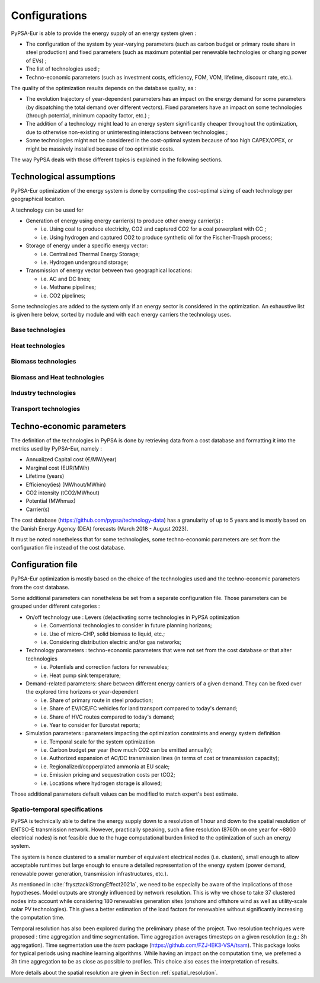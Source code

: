 ..
  SPDX-FileCopyrightText: 2019-2023 The PyPSA-Eur Authors

  SPDX-License-Identifier: CC-BY-4.0

.. _veka_configurations:

##########################################
Configurations
##########################################

PyPSA-Eur is able to provide the energy supply of an energy system given :

* The configuration of the system by year-varying parameters (such as carbon budget or primary route share in steel production) and fixed parameters (such as maximum potential per renewable technologies or charging power of EVs) ;
* The list of technologies used ;
* Techno-economic parameters (such as investment costs, efficiency, FOM, VOM, lifetime, discount rate, etc.).

The quality of the optimization results depends on the database quality, as :

* The evolution trajectory of year-dependent parameters has an impact on the energy demand for some parameters (by dispatching the total demand over different vectors). Fixed parameters have an impact on some technologies (through potential, minimum capacity factor, etc.) ;
* The addition of a technology might lead to an energy system significantly cheaper throughout the optimization, due to otherwise non-existing or uninteresting interactions between technologies ;
* Some technologies might not be considered in the cost-optimal system because of too high CAPEX/OPEX, or might be massively installed because of too optimistic costs.

The way PyPSA deals with those different topics is explained in the following sections.

Technological assumptions
===========================

PyPSA-Eur optimization of the energy system is done by computing the cost-optimal sizing of each technology per geographical location.

A technology can be used for

* Generation of energy using energy carrier(s) to produce other energy carrier(s) :

  * i.e. Using coal to produce electricity, CO2 and captured CO2 for a coal powerplant with CC ;
  * i.e. Using hydrogen and captured CO2 to produce synthetic oil for the Fischer-Tropsh process;
* Storage of energy under a specific energy vector:

  * i.e. Centralized Thermal Energy Storage;
  * i.e. Hydrogen underground storage;
* Transmission of energy vector between two geographical locations:

  * i.e. AC and DC lines;
  * i.e. Methane pipelines;
  * i.e. CO2 pipelines;
  
Some technologies are added to the system only if an energy sector is considered in the optimization. An exhaustive list is given here below, sorted by module and with each energy carriers the technology uses.

Base technologies
---------------------------

.. csv-table::
   :header-rows: 1
   :file: configtables/base_techs.csv

Heat technologies
---------------------------

.. csv-table::
   :header-rows: 1
   :file: configtables/heat_techs.csv

Biomass technologies
---------------------------

.. csv-table::
   :header-rows: 1
   :file: configtables/biomass_techs.csv
   
Biomass and Heat technologies
---------------------------

.. csv-table::
   :header-rows: 1
   :file: configtables/biomass_heat_techs.csv
   
Industry technologies
---------------------------

.. csv-table::
   :header-rows: 1
   :file: configtables/ind_techs.csv
   
Transport technologies
---------------------------

.. csv-table::
   :header-rows: 1
   :file: configtables/transport_techs.csv


Techno-economic parameters
===========================

The definition of the technologies in PyPSA is done by retrieving data from a cost database and formatting it into the metrics used by PyPSA-Eur, namely :

* Annualized Capital cost 	(€/MW/year)
* Marginal cost 			(EUR/MWh)
* Lifetime 					(years)
* Efficiency(ies)			(MWhout/MWhin)
* CO2 intensity   			(tCO2/MWhout)
* Potential 				(MWhmax)
* Carrier(s)

The cost database (https://github.com/pypsa/technology-data) has a granularity of up to 5 years and is mostly based on the Danish Energy Agency (DEA) forecasts (March 2018 - August 2023).

It must be noted nonetheless that for some technologies, some techno-economic parameters are set from the configuration file instead of the cost database.

Configuration file
===========================

PyPSA-Eur optimization is mostly based on the choice of the technologies used and the techno-economic parameters from the cost database.

Some additional parameters can nonetheless be set from a separate configuration file. Those parameters can be grouped under different categories :

* On/off technology use : Levers (de)activating some technologies in PyPSA optimization

  * i.e. Conventional technologies to consider in future planning horizons;
  * i.e. Use of micro-CHP, solid biomass to liquid, etc.;
  * i.e. Considering distribution electric and/or gas networks;

* Technology parameters : techno-economic parameters that were not set from the cost database or that alter technologies

  * i.e. Potentials and correction factors for renewables;
  * i.e. Heat pump sink temperature;

* Demand-related parameters: share between different energy carriers of a given demand. They can be fixed over the explored time horizons or year-dependent

  * i.e. Share of primary route in steel production;
  * i.e. Share of EV/ICE/FC vehicles for land transport compared to today's demand;
  * i.e. Share of HVC routes compared to today's demand;
  * i.e. Year to consider for Eurostat reports;

* Simulation parameters : parameters impacting the optimization constraints and energy system definition

  * i.e. Temporal scale for the system optimization
  * i.e. Carbon budget per year (how much CO2 can be emitted annually);
  * i.e. Authorized expansion of AC/DC transmission lines (in terms of cost or transmission capacity);
  * i.e. Regionalized/copperplated ammonia at EU scale;
  * i.e. Emission pricing and sequestration costs per tCO2;
  * i.e. Locations where hydrogen storage is allowed;

Those additional parameters default values can be modified to match expert's best estimate.

Spatio-temporal specifications
---------------------------

PyPSA is technically able to define the energy supply down to a resolution of 1 hour and down to the spatial resolution of ENTSO-E transmission network. However, practically speaking, such a fine resolution (8760h on one year for ~8800 electrical nodes) is not feasible due to the huge computational burden linked to the optimization of such an energy system.

The system is hence clustered to a smaller number of equivalent electrical nodes  (i.e. clusters), small enough to allow acceptable runtimes but large enough to ensure a detailed representation of the energy system (power demand, renewable power generation, transmission infrastructures, etc.).

As mentioned in :cite:`frysztackiStrongEffect2021a`, we need to be especially be aware of the implications of those hypotheses. Model outputs are strongly influenced by network resolution. This is why we chose to take 37 clustered nodes into account while considering 180 renewables generation sites (onshore and offshore wind as well as utility-scale solar PV technologies). This gives a better estimation of the load factors for renewables without significantly increasing the computation time.

Temporal resolution has also been explored during the preliminary phase of the project. Two resolution techniques were proposed : time aggregation and time segmentation. Time aggregation averages timesteps on a given resolution (e.g.: 3h aggregation). Time segmentation use the `tsam` package (https://github.com/FZJ-IEK3-VSA/tsam). This package looks for typical periods using machine learning algorithms.  While having an impact on the computation time, we preferred a 3h time aggregation to be as close as possible to profiles. This choice also eases the interpretation of results.

More details about the spatial resolution are given in Section :ref:`spatial_resolution`.